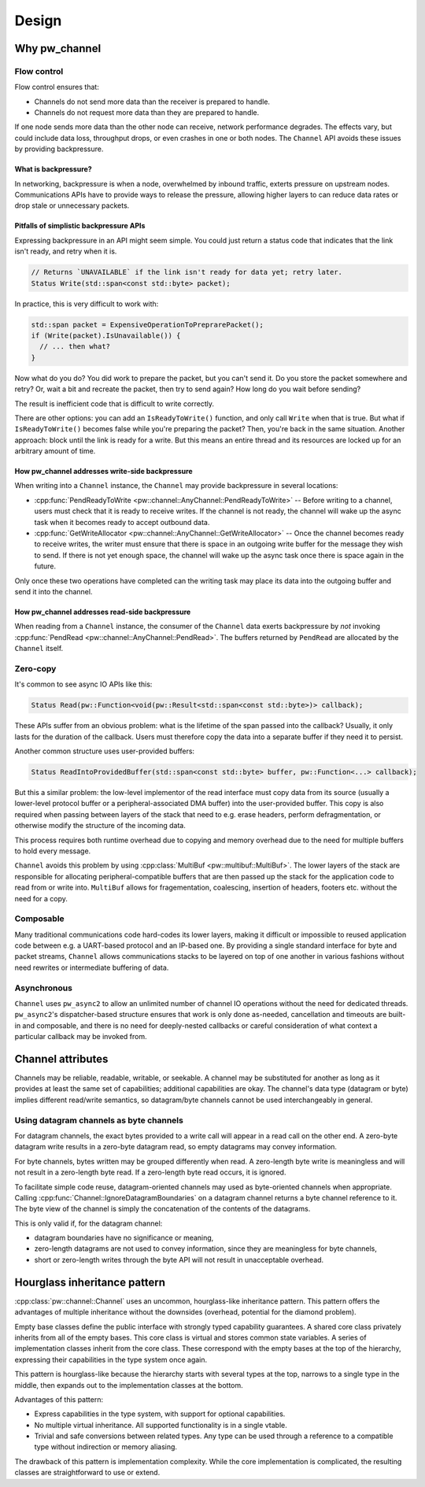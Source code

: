 .. _module-pw_channel-design:

======
Design
======
.. pigweed-module-subpage::
   :name: pw_channel

.. _module-pw_channel-design-why:

--------------
Why pw_channel
--------------

Flow control
============
Flow control ensures that:

- Channels do not send more data than the receiver is prepared to handle.
- Channels do not request more data than they are prepared to handle.

If one node sends more data than the other node can receive, network performance
degrades. The effects vary, but could include data loss, throughput drops, or
even crashes in one or both nodes. The ``Channel`` API avoids these issues by
providing backpressure.

What is backpressure?
---------------------
In networking, backpressure is when a node, overwhelmed by inbound traffic,
exterts pressure on upstream nodes. Communications APIs have to provide ways to
release the pressure, allowing higher layers to can reduce data rates or drop
stale or unnecessary packets.

Pitfalls of simplistic backpressure APIs
----------------------------------------
Expressing backpressure in an API might seem simple. You could just return a
status code that indicates that the link isn't ready, and retry when it is.

..  code-block:: cpp

   // Returns `UNAVAILABLE` if the link isn't ready for data yet; retry later.
   Status Write(std::span<const std::byte> packet);

In practice, this is very difficult to work with:

..  code-block:: cpp

    std::span packet = ExpensiveOperationToPreprarePacket();
    if (Write(packet).IsUnavailable()) {
      // ... then what?
    }

Now what do you do? You did work to prepare the packet, but you can't send it.
Do you store the packet somewhere and retry? Or, wait a bit and recreate the
packet, then try to send again? How long do you wait before sending?

The result is inefficient code that is difficult to write correctly.

There are other options: you can add an ``IsReadyToWrite()`` function, and only
call ``Write`` when that is true. But what if ``IsReadyToWrite()`` becomes false
while you're preparing the packet? Then, you're back in the same situation.
Another approach: block until the link is ready for a write. But this means an
entire thread and its resources are locked up for an arbitrary amount of time.

How pw_channel addresses write-side backpressure
------------------------------------------------
When writing into a ``Channel`` instance, the ``Channel`` may provide
backpressure in several locations:

- :cpp:func:`PendReadyToWrite <pw::channel::AnyChannel::PendReadyToWrite>` --
  Before writing to a channel, users must check that it is ready to receive
  writes. If the channel is not ready, the channel will wake up the async task
  when it becomes ready to accept outbound data.
- :cpp:func:`GetWriteAllocator <pw::channel::AnyChannel::GetWriteAllocator>` --
  Once the channel becomes ready to receive writes, the writer must ensure that
  there is space in an outgoing write buffer for the message they wish to send.
  If there is not yet enough space, the channel will wake up the async task
  once there is space again in the future.

Only once these two operations have completed can the writing task may place its
data into the outgoing buffer and send it into the channel.

How pw_channel addresses read-side backpressure
-----------------------------------------------
When reading from a ``Channel`` instance, the consumer of the ``Channel`` data
exerts backpressure by *not* invoking :cpp:func:`PendRead <pw::channel::AnyChannel::PendRead>`.
The buffers returned by ``PendRead`` are allocated by the ``Channel`` itself.

Zero-copy
=========
It's common to see async IO APIs like this:

..  code-block:: cpp

   Status Read(pw::Function<void(pw::Result<std::span<const std::byte>)> callback);

These APIs suffer from an obvious problem: what is the lifetime of the span
passed into the callback? Usually, it only lasts for the duration of the
callback. Users must therefore copy the data into a separate buffer if
they need it to persist.

Another common structure uses user-provided buffers:

..  code-block:: cpp

   Status ReadIntoProvidedBuffer(std::span<const std::byte> buffer, pw::Function<...> callback);

But this a similar problem: the low-level implementor of the read interface
must copy data from its source (usually a lower-level protocol buffer or
a peripheral-associated DMA buffer) into the user-provided buffer. This copy
is also required when passing between layers of the stack that need to e.g.
erase headers, perform defragmentation, or otherwise modify the structure
of the incoming data.

This process requires both runtime overhead due to copying and memory overhead
due to the need for multiple buffers to hold every message.

``Channel`` avoids this problem by using
:cpp:class:`MultiBuf <pw::multibuf::MultiBuf>`. The lower layers of the stack
are responsible for allocating peripheral-compatible buffers that are then
passed up the stack for the application code to read from or write into.
``MultiBuf`` allows for fragementation, coalescing, insertion of headers,
footers etc. without the need for a copy.

Composable
==========
Many traditional communications code hard-codes its lower layers, making it
difficult or impossible to reused application code between e.g. a UART-based
protocol and an IP-based one. By providing a single standard interface for byte
and packet streams, ``Channel`` allows communications stacks to be layered on
top of one another in various fashions without need rewrites or intermediate
buffering of data.

Asynchronous
============
``Channel`` uses ``pw_async2`` to allow an unlimited number of channel IO
operations without the need for dedicated threads. ``pw_async2``'s
dispatcher-based structure ensures that work is only done as-needed,
cancellation and timeouts are built-in and composable, and there is no
need for deeply-nested callbacks or careful consideration of what
context a particular callback may be invoked from.

------------------
Channel attributes
------------------
Channels may be reliable, readable, writable, or seekable. A channel may be
substituted for another as long as it provides at least the same set of
capabilities; additional capabilities are okay. The channel's data type
(datagram or byte) implies different read/write semantics, so datagram/byte
channels cannot be used interchangeably in general.

Using datagram channels as byte channels
========================================
For datagram channels, the exact bytes provided to a write call will appear in a
read call on the other end. A zero-byte datagram write results in a zero-byte
datagram read, so empty datagrams may convey information.

For byte channels, bytes written may be grouped differently when read. A
zero-length byte write is meaningless and will not result in a zero-length byte
read. If a zero-length byte read occurs, it is ignored.

To facilitate simple code reuse, datagram-oriented channels may used as
byte-oriented channels when appropriate. Calling
:cpp:func:`Channel::IgnoreDatagramBoundaries` on a datagram channel returns a
byte channel reference to it. The byte view of the channel is simply the
concatenation of the contents of the datagrams.

This is only valid if, for the datagram channel:

- datagram boundaries have no significance or meaning,
- zero-length datagrams are not used to convey information, since they are
  meaningless for byte channels,
- short or zero-length writes through the byte API will not result in
  unacceptable overhead.

-----------------------------
Hourglass inheritance pattern
-----------------------------
:cpp:class:`pw::channel::Channel` uses an uncommon, hourglass-like inheritance
pattern. This pattern offers the advantages of multiple inheritance without the
downsides (overhead, potential for the diamond problem).

Empty base classes define the public interface with strongly typed capability
guarantees. A shared core class privately inherits from all of the empty bases.
This core class is virtual and stores common state variables. A series of
implementation classes inherit from the core class. These correspond with the
empty bases at the top of the hierarchy, expressing their capabilities in the
type system once again.

This pattern is hourglass-like because the hierarchy starts with several types
at the top, narrows to a single type in the middle, then expands out to the
implementation classes at the bottom.

Advantages of this pattern:

- Express capabilities in the type system, with support for optional
  capabilities.
- No multiple virtual inheritance. All supported functionality is in a single
  vtable.
- Trivial and safe conversions between related types. Any type can be used
  through a reference to a compatible type without indirection or memory
  aliasing.

The drawback of this pattern is implementation complexity. While the core
implementation is complicated, the resulting classes are straightforward to use
or extend.

.. mermaid::

   classDiagram
       class TypeA {
           +CommonFunctions()
           +FunctionForA()
       }

       class TypeB {
           +CommonFunctions()
           +FunctionForB()
       }

       class TypeAB {
           +CommonFunctions()
           +FunctionForA()
           +FunctionForB()
       }

       class Core {
           -common_state
           -capabilities
           +CommonFunctions()
           +MaybeFunctionForA()
           +MaybeFunctionForB()

           virtual -DoFunctionForA()
           virtual -DoFunctionForB()
       }

       class ImplementTypeA {
           +CommonFunctions()
           +FunctionForA()
       }

       class ImplementTypeB {
           +CommonFunctions()
           +FunctionForB()
       }

       class ImplementTypeAB {
           +CommonFunctions()
           +FunctionForA()
           +FunctionForB()
       }

       TypeA <|-- Core
       TypeB <|-- Core
       TypeAB <|-- Core


       Core <|-- ImplementTypeA
       Core <|-- ImplementTypeB
       Core <|-- ImplementTypeAB

